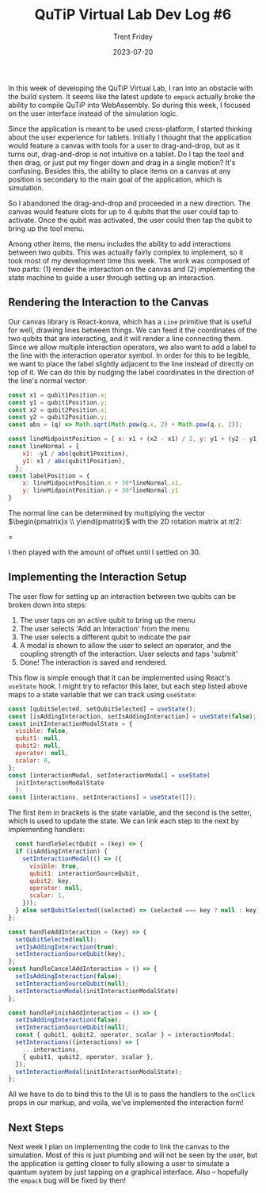 #+TITLE: QuTiP Virtual Lab Dev Log #6 
#+AUTHOR: Trent Fridey
#+DATE: 2023-07-20
#+HUGO_BASE_DIR: ~/trent/blog
#+HUGO_SECTION: posts/gsoc-6
#+HUGO_TAGS: quantum python javascript
#+STARTUP: latexpreview

In this week of developing the QuTiP Virtual Lab, I ran into an obstacle with the build system.
It seems like the latest update to ~empack~ actually broke the ability to compile QuTiP into WebAssembly.
So during this week, I focused on the user interface instead of the simulation logic.

Since the application is meant to be used cross-platform, I started thinking about the user experience for tablets.
Initially I thought that the application would feature a canvas with tools for a user to drag-and-drop, but as it turns out, drag-and-drop is not intuitive on a tablet.
Do I tap the tool and then drag, or just put my finger down and drag in a single motion?
It's confusing.
Besides this, the ability to place items on a canvas at any position is secondary to the main goal of the application, which is simulation.

So I abandoned the drag-and-drop and proceeded in a new direction.
The canvas would feature slots for up to 4 qubits that the user could tap to activate.
Once the qubit was activated, the user could then tap the qubit to bring up the tool menu.

[[file:images/qubit-slots.gif]]

Among other items, the menu includes the ability to add interactions between two qubits.
This was actually fairly complex to implement, so it took most of my development time this week.
The work was composed of two parts: (1) render the interaction on the canvas and (2) implementing the state machine to guide a user through setting up an interaction.




** Rendering the Interaction to the Canvas

   Our canvas library is React-konva, which has a ~Line~ primitive that is useful for well, drawing lines between things.
   We can feed it the coordinates of the two qubits that are interacting, and it will render a line connecting them.
   Since we allow multiple interaction operators, we also want to add a label to the line with the interaction operator symbol.
   In order for this to be legible, we want to place the label slightly adjacent to the line instead of directly on top of it.
   We can do this by nudging the label coordinates in the direction of the line's normal vector:

  #+BEGIN_SRC javascript
  const x1 = qubit1Position.x;
  const y1 = qubit1Position.y;
  const x2 = qubit2Position.x;
  const y2 = qubit2Position.y; 
  const abs = (q) => Math.sqrt(Math.pow(q.x, 2) + Math.pow(q.y, 2));
  
  const lineMidpointPosition = { x: x1 + (x2 - x1) / 2, y: y1 + (y2 - y1) / 2 };
  const lineNormal = {
      x1: -y1 / abs(qubit1Position),
      y1: x1 / abs(qubit1Position),
    };
  const labelPosition = {
      x: lineMidpointPosition.x + 30*lineNormal.x1,
      y: lineMidpointPosition.y + 30*lineNormal.y1
  }
  #+END_SRC

  The normal line can be determined by multiplying the vector $\begin{pmatrix}x \\ y\end{pmatrix}$ with the 2D rotation matrix at $\pi/2$:

  \begin{pmatrix}
  \cos{\pi/2} & -\sin{\pi/2} \\
  \sin{\pi/2} & \cos{\pi/2}
  \end{pmatrix}
  =
  \begin{pmatrix}
  0 & -1 \\
  1 & 0
  \end{pmatrix}

  
I then played with the amount of offset until I settled on $30$.

** Implementing the Interaction Setup

The user flow for setting up an interaction between two qubits can be broken down into steps:

1. The user taps on an active qubit to bring up the menu
2. The user selects 'Add an Interaction' from the menu
3. The user selects a different qubit to indicate the pair
4. A modal is shown to allow the user to select an operator, and the coupling strength of the interaction. User selects and taps 'submit'
5. Done! The interaction is saved and rendered.

This flow is simple enough that it can be implemented using React's ~useState~ hook.
I might try to refactor this later, but each step listed above maps to a state variable that we can track using ~useState~:

#+BEGIN_SRC javascript
  const [qubitSelected, setQubitSelected] = useState();
  const [isAddingInteraction, setIsAddingInteraction] = useState(false);
  const initInteractionModalState = {
    visible: false,
    qubit1: null,
    qubit2: null,
    operator: null,
    scalar: 0,
  };
  const [interactionModal, setInteractionModal] = useState(
    initInteractionModalState
    );
  const [interactions, setInteractions] = useState([]);
#+END_SRC

The first item in brackets is the state variable, and the second is the setter, which is used to update the state.
We can link each step to the next by implementing handlers:

#+BEGIN_SRC javascript
    const handleSelectQubit = (key) => {
    if (isAddingInteraction) {
      setInteractionModal(() => ({
        visible: true,
        qubit1: interactionSourceQubit,
        qubit2: key,
        operator: null,
        scalar: 1,
      }));
    } else setQubitSelected((selected) => (selected === key ? null : key));
  };

  const handleAddInteraction = (key) => {
    setQubitSelected(null);
    setIsAddingInteraction(true);
    setInteractionSourceQubit(key);
  };
  const handleCancelAddInteraction = () => {
    setIsAddingInteraction(false);
    setInteractionSourceQubit(null);
    setInteractionModal(initInteractionModalState)
  };

  const handleFinishAddInteraction = () => {
    setIsAddingInteraction(false);
    setInteractionSourceQubit(null);
    const { qubit1, qubit2, operator, scalar } = interactionModal;
    setInteractions((interactions) => [
      ...interactions,
      { qubit1, qubit2, operator, scalar },
    ]);
    setInteractionModal(initInteractionModalState);
  };
#+END_SRC

All we have to do to bind this to the UI is to pass the handlers to the ~onClick~ props in our markup, and voila, we've implemented the interaction form!

[[file:images/qubit-interaction.gif]]

** Next Steps

   Next week I plan on implementing the code to link the canvas to the simulation. Most of this is just plumbing and will not be seen by the user, but the application is getting closer to fully allowing a user to simulate a quantum system by just tapping on a graphical interface. Also -- hopefully the ~empack~ bug will be fixed by then!
